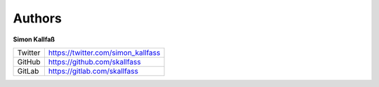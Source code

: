 Authors
*******

**Simon Kallfaß**

============ ==================================
Twitter      https://twitter.com/simon_kallfass
GitHub       https://github.com/skallfass
GitLab       https://gitlab.com/skallfass
============ ==================================

